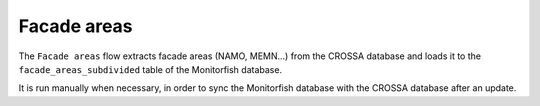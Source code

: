 ============
Facade areas
============

The ``Facade areas`` flow extracts facade areas (NAMO, MEMN...) from the CROSSA database and loads it to the 
``facade_areas_subdivided`` table of the Monitorfish database.

It is run manually when necessary, in order to sync the Monitorfish database with the CROSSA database after an update.